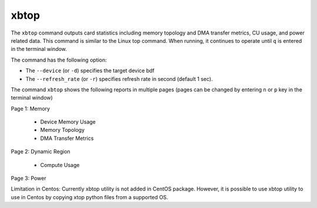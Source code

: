 .. _xbtop.rst:

..
   comment:: SPDX-License-Identifier: Apache-2.0
   comment:: Copyright (C) 2019-2021 Xilinx, Inc. All rights reserved.

xbtop
=====

The ``xbtop`` command outputs card statistics including memory topology and DMA transfer metrics, CU usage, and power related data. This command is similar to the Linux top command. When running, it continues to operate until ``q`` is entered in the terminal window.

The command has the following option:

- The ``--device`` (or ``-d``) specifies the target device bdf
- The ``--refresh_rate`` (or ``-r``) specifies refresh rate in second (default 1 sec). 

The command ``xbtop`` shows the following reports in multiple pages (pages can be changed by entering ``n`` or ``p`` key in the terminal window)

Page 1: Memory

   - Device Memory Usage
   - Memory Topology
   - DMA Transfer Metrics
Page 2: Dynamic Region
   
   - Compute Usage
Page 3: Power

Limitation in Centos: Currently xbtop utility is not added in CentOS package. However, it is possible to use xbtop utility to use in Centos by copying xtop python files from a supported OS.
